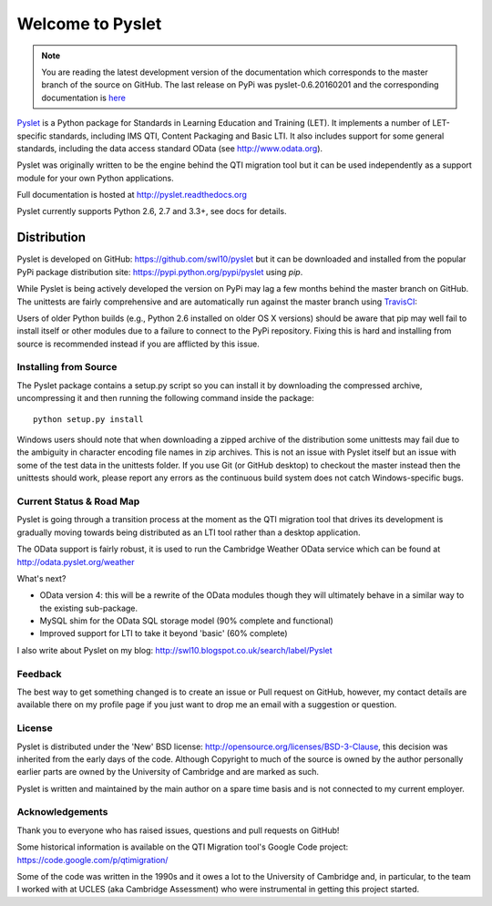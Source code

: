 Welcome to Pyslet
=================

..  note::
    You are reading the latest development version of the documentation
    which corresponds to the master branch of the source on GitHub.  The
    last release on PyPi was pyslet-0.6.20160201 and the corresponding
    documentation is here__
    
    ..  __: http://pyslet.readthedocs.org/en/pyslet-0.6.20160201/

Pyslet_ is a Python package for Standards in Learning Education and
Training (LET). It implements a number of LET-specific standards,
including IMS QTI, Content Packaging and Basic LTI.  It also includes
support for some general standards, including the data access standard
OData (see http://www.odata.org).

..  _Pyslet: http://www.pyslet.org

Pyslet was originally written to be the engine behind the QTI migration
tool but it can be used independently as a support module for your own
Python applications.

Full documentation is hosted at http://pyslet.readthedocs.org

Pyslet currently supports Python 2.6, 2.7 and 3.3+, see docs for details.

  

Distribution
------------

Pyslet is developed on GitHub: https://github.com/swl10/pyslet but it
can be downloaded and installed from the popular PyPi package
distribution site: https://pypi.python.org/pypi/pyslet using *pip*.

While Pyslet is being actively developed the version on PyPi may lag
a few months behind the master branch on GitHub.  The unittests are
fairly comprehensive and are automatically run against the master
branch using TravisCI_:

.. image:: https://secure.travis-ci.org/swl10/pyslet.png
   :alt: Build Status
   :target: https://travis-ci.org/swl10/pyslet

.. _TravisCI: https://travis-ci.org/swl10/pyslet

Users of older Python builds (e.g., Python 2.6 installed on older OS X
versions) should be aware that pip may well fail to install itself or
other modules due to a failure to connect to the PyPi repository. 
Fixing this is hard and installing from source is recommended instead if
you are afflicted by this issue.


Installing from Source
~~~~~~~~~~~~~~~~~~~~~~

The Pyslet package contains a setup.py script so you can install it
by downloading the compressed archive, uncompressing it and then
running the following command inside the package::

    python setup.py install

Windows users should note that when downloading a zipped archive of the
distribution some unittests may fail due to the ambiguity in character
encoding file names in zip archives.  This is not an issue with Pyslet
itself but an issue with some of the test data in the unittests folder.
If you use Git (or GitHub desktop) to checkout the master instead then
the unittests should work, please report any errors as the continuous
build system does not catch Windows-specific bugs.


Current Status & Road Map
~~~~~~~~~~~~~~~~~~~~~~~~~

Pyslet is going through a transition process at the moment as the QTI
migration tool that drives its development is gradually moving towards
being distributed as an LTI tool rather than a desktop application.

The OData support is fairly robust, it is used to run the Cambridge Weather
OData service which can be found at http://odata.pyslet.org/weather

What's next?

*   OData version 4: this will be a rewrite of the OData modules though
    they will ultimately behave in a similar way to the existing
    sub-package.
    
*   MySQL shim for the OData SQL storage model (90% complete and
    functional)

*   Improved support for LTI to take it beyond 'basic' (60% complete)


I also write about Pyslet on my blog:
http://swl10.blogspot.co.uk/search/label/Pyslet


Feedback
~~~~~~~~

The best way to get something changed is to create an issue or Pull
request on GitHub, however, my contact details are available there on my
profile page if you just want to drop me an email with a suggestion or
question.


License
~~~~~~~

Pyslet is distributed under the 'New' BSD license:
http://opensource.org/licenses/BSD-3-Clause, this decision was inherited
from the early days of the code.  Although Copyright to much of the
source is owned by the author personally earlier parts are owned by the
University of Cambridge and are marked as such.

Pyslet is written and maintained by the main author on a spare time
basis and is not connected to my current employer.


Acknowledgements
~~~~~~~~~~~~~~~~

Thank you to everyone who has raised issues, questions and pull requests
on GitHub!

Some historical information is available on the QTI Migration tool's
Google Code project:
https://code.google.com/p/qtimigration/

Some of the code was written in the 1990s and it owes a lot to the
University of Cambridge and, in particular, to the team I worked with at
UCLES (aka Cambridge Assessment) who were instrumental in getting this
project started.





